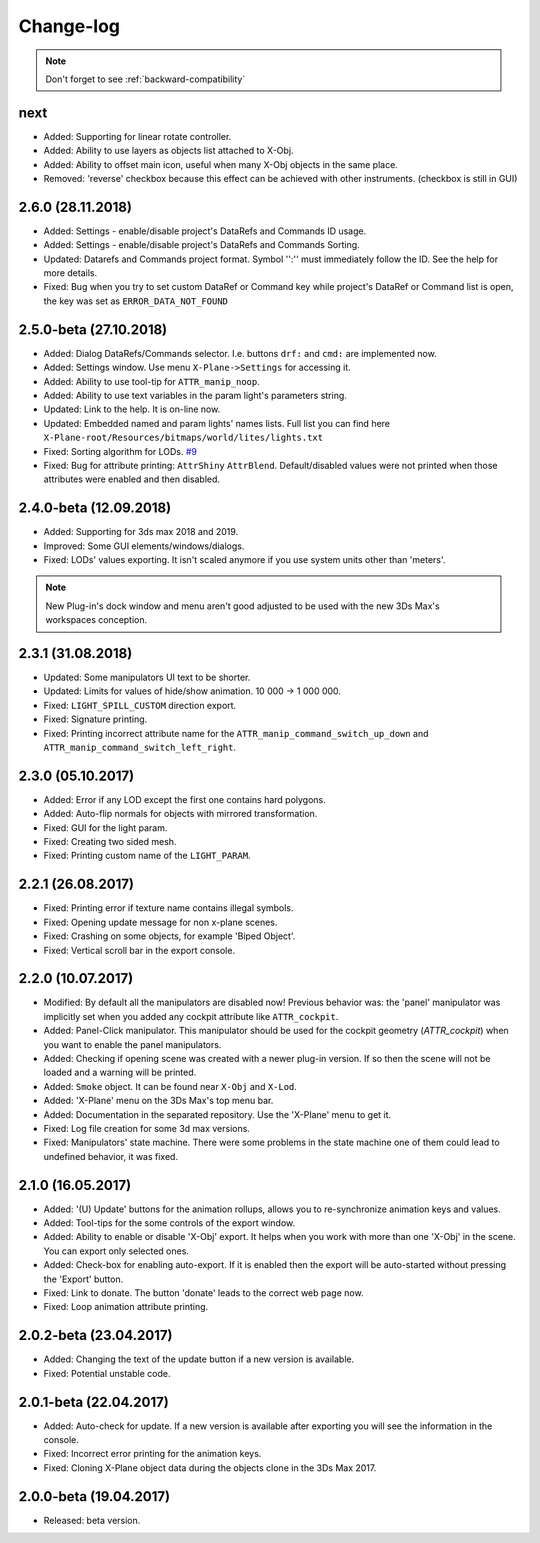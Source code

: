 
Change-log
===============================================================================

.. note:: Don't forget to see :ref:`backward-compatibility`

next
-------------------------
- Added: Supporting for linear rotate controller.
- Added: Ability to use layers as objects list attached to X-Obj.
- Added: Ability to offset main icon, useful when many X-Obj objects in the same place.
- Removed: 'reverse' checkbox because this effect can be achieved with other instruments. (checkbox is still in GUI)

2.6.0 (28.11.2018)
-------------------------
- Added: Settings - enable/disable project's DataRefs and Commands ID usage.
- Added: Settings - enable/disable project's DataRefs and Commands Sorting.
- Updated: Datarefs and Commands project format. Symbol '':'' must immediately follow the ID. See the help for more details.
- Fixed: Bug when you try to set custom DataRef or Command key while project's DataRef or Command list is open, the key was set as ``ERROR_DATA_NOT_FOUND``

2.5.0-beta (27.10.2018)
-------------------------
- Added: Dialog DataRefs/Commands selector. I.e. buttons ``drf:`` and ``cmd:`` are implemented now.
- Added: Settings window. Use menu ``X-Plane->Settings`` for accessing it.
- Added: Ability to use tool-tip for ``ATTR_manip_noop``.
- Added: Ability to use text variables in the param light's parameters string.
- Updated: Link to the help. It is on-line now.
- Updated: Embedded named and param lights' names lists. Full list you can find here ``X-Plane-root/Resources/bitmaps/world/lites/lights.txt``
- Fixed: Sorting algorithm for LODs. `#9 <https://github.com/steptosky/3DsMax-XplnObj/issues/9>`_
- Fixed: Bug for attribute printing:  ``AttrShiny`` ``AttrBlend``. Default/disabled values were not printed when those attributes were enabled and then disabled.

2.4.0-beta (12.09.2018)
-------------------------
- Added: Supporting for 3ds max 2018 and 2019.
- Improved: Some GUI elements/windows/dialogs.
- Fixed: LODs' values exporting. It isn't scaled anymore if you use system units other than 'meters'.

.. note::
    New Plug-in's dock window and menu aren't good adjusted to be used with the new 3Ds Max's workspaces conception.


2.3.1 (31.08.2018)
-------------------------
- Updated: Some manipulators UI text to be shorter.
- Updated: Limits for values of hide/show animation. 10 000 -> 1 000 000.
- Fixed: ``LIGHT_SPILL_CUSTOM`` direction export.
- Fixed: Signature printing.
- Fixed: Printing incorrect attribute name for the ``ATTR_manip_command_switch_up_down`` and ``ATTR_manip_command_switch_left_right``.


2.3.0 (05.10.2017)
-------------------------
- Added: Error if any LOD except the first one contains hard polygons.
- Added: Auto-flip normals for objects with mirrored transformation.
- Fixed: GUI for the light param.
- Fixed: Creating two sided mesh.
- Fixed: Printing custom name of the ``LIGHT_PARAM``.


2.2.1 (26.08.2017)
-------------------------
- Fixed: Printing error if texture name contains illegal symbols.
- Fixed: Opening update message for non x-plane scenes.
- Fixed: Crashing on some objects, for example 'Biped Object'.
- Fixed: Vertical scroll bar in the export console.


2.2.0 (10.07.2017)
-------------------------
- Modified: By default all the manipulators are disabled now! Previous behavior was: the 'panel' manipulator was implicitly set when you added any cockpit attribute like ``ATTR_cockpit``.

- Added: Panel-Click manipulator. This manipulator should be used for the cockpit geometry (`ATTR_cockpit`) when you want to enable the panel manipulators.
- Added: Checking if opening scene was created with a newer plug-in version. If so then the scene will not be loaded and a warning will be printed.
- Added: ``Smoke`` object. It can be found near ``X-Obj`` and ``X-Lod``.
- Added: 'X-Plane' menu on the 3Ds Max's top menu bar.
- Added: Documentation in the separated repository. Use the 'X-Plane' menu to get it.

- Fixed: Log file creation for some 3d max versions.
- Fixed: Manipulators' state machine. There were some problems in the state machine one of them could lead to undefined behavior, it was fixed.


2.1.0 (16.05.2017)
-------------------------
- Added: '(U) Update' buttons for the animation rollups, allows you to re-synchronize animation keys and values.
- Added: Tool-tips for the some controls of the export window.
- Added: Ability to enable or disable 'X-Obj' export. It helps when you work with more than one 'X-Obj' in the scene. You can export only selected ones.
- Added: Check-box for enabling auto-export. If it is enabled then the export will be auto-started without pressing the 'Export' button.

- Fixed: Link to donate. The button 'donate' leads to the correct web page now.
- Fixed: Loop animation attribute printing.


2.0.2-beta (23.04.2017)
-------------------------
- Added: Changing the text of the update button if a new version is available.
- Fixed: Potential unstable code.


2.0.1-beta (22.04.2017)
-------------------------
- Added: Auto-check for update. If a new version is available after exporting you will see the information in the console.

- Fixed: Incorrect error printing for the animation keys.
- Fixed: Cloning X-Plane object data during the objects clone in the 3Ds Max 2017.


2.0.0-beta (19.04.2017)
-------------------------
- Released: beta version.
